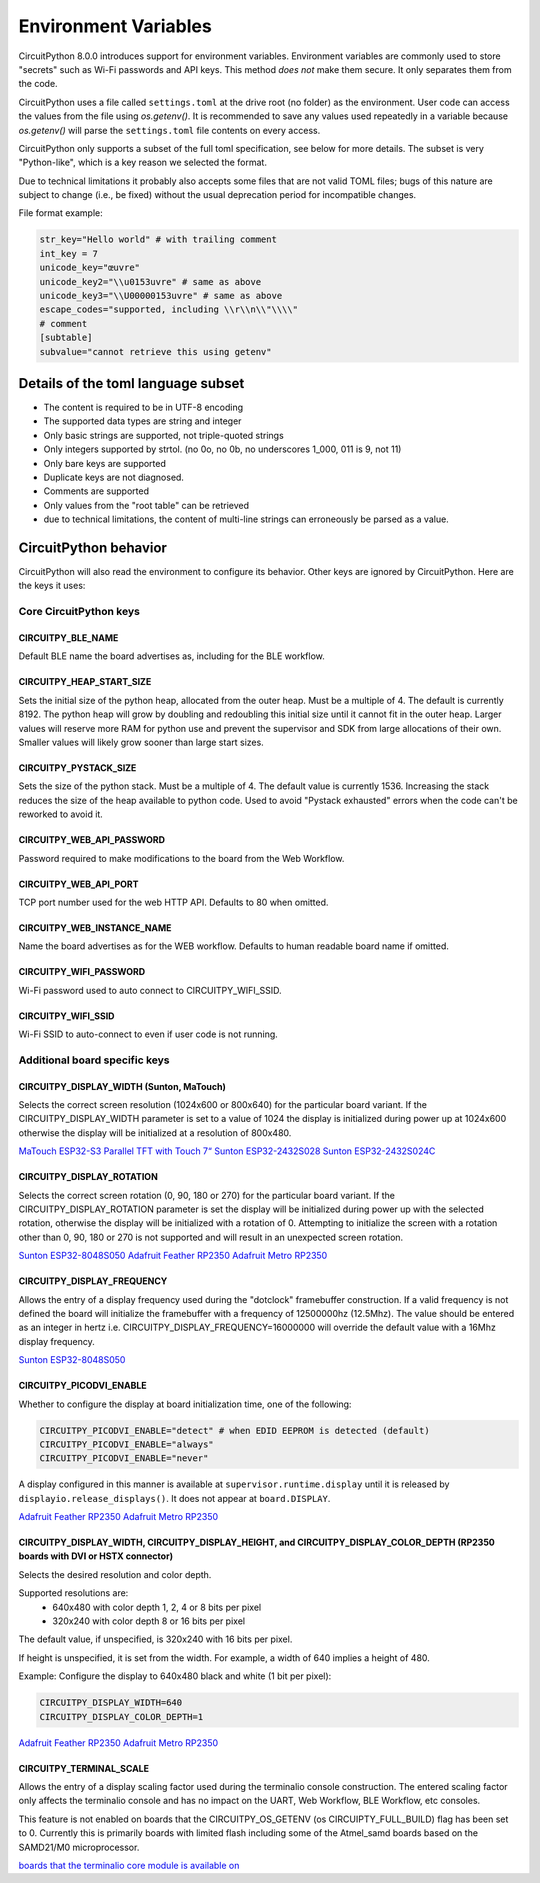 Environment Variables
=====================

CircuitPython 8.0.0 introduces support for environment variables. Environment
variables are commonly used to store "secrets" such as Wi-Fi passwords and API
keys. This method *does not* make them secure. It only separates them from the
code.

CircuitPython uses a file called ``settings.toml`` at the drive root (no
folder) as the environment.  User code can access the values from the file
using `os.getenv()`. It is recommended to save any values used repeatedly in a
variable because `os.getenv()` will parse the ``settings.toml`` file contents
on every access.

CircuitPython only supports a subset of the full toml specification, see below
for more details. The subset is very "Python-like", which is a key reason we
selected the format.

Due to technical limitations it probably also accepts some files that are
not valid TOML files; bugs of this nature are subject to change (i.e., be
fixed) without the usual deprecation period for incompatible changes.

File format example:

.. code-block::

   str_key="Hello world" # with trailing comment
   int_key = 7
   unicode_key="œuvre"
   unicode_key2="\\u0153uvre" # same as above
   unicode_key3="\\U00000153uvre" # same as above
   escape_codes="supported, including \\r\\n\\"\\\\"
   # comment
   [subtable]
   subvalue="cannot retrieve this using getenv"


Details of the toml language subset
-----------------------------------

* The content is required to be in UTF-8 encoding
* The supported data types are string and integer
* Only basic strings are supported, not triple-quoted strings
* Only integers supported by strtol. (no 0o, no 0b, no underscores 1_000, 011
  is 9, not 11)
* Only bare keys are supported
* Duplicate keys are not diagnosed.
* Comments are supported
* Only values from the "root table" can be retrieved
* due to technical limitations, the content of multi-line
  strings can erroneously be parsed as a value.

CircuitPython behavior
----------------------

CircuitPython will also read the environment to configure its behavior. Other
keys are ignored by CircuitPython. Here are the keys it uses:

Core CircuitPython keys
^^^^^^^^^^^^^^^^^^^^^^^

CIRCUITPY_BLE_NAME
~~~~~~~~~~~~~~~~~~
Default BLE name the board advertises as, including for the BLE workflow.

CIRCUITPY_HEAP_START_SIZE
~~~~~~~~~~~~~~~~~~~~~~~~~
Sets the initial size of the python heap, allocated from the outer heap. Must be a multiple of 4.
The default is currently 8192.
The python heap will grow by doubling and redoubling this initial size until it cannot fit in the outer heap.
Larger values will reserve more RAM for python use and prevent the supervisor and SDK
from large allocations of their own.
Smaller values will likely grow sooner than large start sizes.

CIRCUITPY_PYSTACK_SIZE
~~~~~~~~~~~~~~~~~~~~~~
Sets the size of the python stack. Must be a multiple of 4. The default value is currently 1536.
Increasing the stack reduces the size of the heap available to python code.
Used to avoid "Pystack exhausted" errors when the code can't be reworked to avoid it.

CIRCUITPY_WEB_API_PASSWORD
~~~~~~~~~~~~~~~~~~~~~~~~~~
Password required to make modifications to the board from the Web Workflow.

CIRCUITPY_WEB_API_PORT
~~~~~~~~~~~~~~~~~~~~~~
TCP port number used for the web HTTP API. Defaults to 80 when omitted.

CIRCUITPY_WEB_INSTANCE_NAME
~~~~~~~~~~~~~~~~~~~~~~~~~~~
Name the board advertises as for the WEB workflow. Defaults to human readable board name if omitted.

CIRCUITPY_WIFI_PASSWORD
~~~~~~~~~~~~~~~~~~~~~~~
Wi-Fi password used to auto connect to CIRCUITPY_WIFI_SSID.

CIRCUITPY_WIFI_SSID
~~~~~~~~~~~~~~~~~~~
Wi-Fi SSID to auto-connect to even if user code is not running.

Additional board specific keys
^^^^^^^^^^^^^^^^^^^^^^^^^^^^^^

CIRCUITPY_DISPLAY_WIDTH (Sunton, MaTouch)
~~~~~~~~~~~~~~~~~~~~~~~~~~~~~~~~~~~~~~~~~~
Selects the correct screen resolution (1024x600 or 800x640) for the particular board variant.
If the CIRCUITPY_DISPLAY_WIDTH parameter is set to a value of 1024 the display is initialized
during power up at 1024x600 otherwise the display will be initialized at a resolution
of 800x480.

`MaTouch ESP32-S3 Parallel TFT with Touch 7“ <https://circuitpython.org/board/makerfabs_tft7/>`_
`Sunton ESP32-2432S028 <https://circuitpython.org/board/sunton_esp32_2432S028/>`_
`Sunton ESP32-2432S024C <https://circuitpython.org/board/sunton_esp32_2432S024C/>`_

CIRCUITPY_DISPLAY_ROTATION
~~~~~~~~~~~~~~~~~~~~~~~~~~
Selects the correct screen rotation (0, 90, 180 or 270) for the particular board variant.
If the CIRCUITPY_DISPLAY_ROTATION parameter is set the display will be initialized
during power up with the selected rotation, otherwise the display will be initialized with
a rotation of 0. Attempting to initialize the screen with a rotation other than 0,
90, 180 or 270 is not supported and will result in an unexpected screen rotation.

`Sunton ESP32-8048S050 <https://circuitpython.org/board/sunton_esp32_8048S050/>`_
`Adafruit Feather RP2350 <https://circuitpython.org/board/adafruit_feather_rp2350/>`_
`Adafruit Metro RP2350 <https://circuitpython.org/board/adafruit_metro_rp2350/>`_

CIRCUITPY_DISPLAY_FREQUENCY
~~~~~~~~~~~~~~~~~~~~~~~~~~~
Allows the entry of a display frequency used during the "dotclock" framebuffer construction.
If a valid frequency is not defined the board will initialize the framebuffer with a
frequency of 12500000hz (12.5Mhz). The value should be entered as an integer in hertz
i.e. CIRCUITPY_DISPLAY_FREQUENCY=16000000 will override the default value with a 16Mhz
display frequency.

`Sunton ESP32-8048S050 <https://circuitpython.org/board/sunton_esp32_8048S050/>`_


CIRCUITPY_PICODVI_ENABLE
~~~~~~~~~~~~~~~~~~~~~~~~
Whether to configure the display at board initialization time, one of the following:

.. code-block::

    CIRCUITPY_PICODVI_ENABLE="detect" # when EDID EEPROM is detected (default)
    CIRCUITPY_PICODVI_ENABLE="always"
    CIRCUITPY_PICODVI_ENABLE="never"

A display configured in this manner is available at ``supervisor.runtime.display``
until it is released by ``displayio.release_displays()``. It does not appear at
``board.DISPLAY``.

`Adafruit Feather RP2350 <https://circuitpython.org/board/adafruit_feather_rp2350/>`_
`Adafruit Metro RP2350 <https://circuitpython.org/board/adafruit_metro_rp2350/>`_

CIRCUITPY_DISPLAY_WIDTH, CIRCUITPY_DISPLAY_HEIGHT, and CIRCUITPY_DISPLAY_COLOR_DEPTH (RP2350 boards with DVI or HSTX connector)
~~~~~~~~~~~~~~~~~~~~~~~~~~~~~~~~~~~~~~~~~~~~~~~~~~~~~~~~~~~~~~~~~~~~~~~~~~~~~~~~~~~~~~~~~~~~~~~~~~~~~~~~~~~~~~~~~~~~~~~~~~~~~~~
Selects the desired resolution and color depth.

Supported resolutions are:
 * 640x480 with color depth 1, 2, 4 or 8 bits per pixel
 * 320x240 with color depth 8 or 16 bits per pixel

The default value, if unspecified, is 320x240 with 16 bits per pixel.

If height is unspecified, it is set from the width. For example, a width of 640
implies a height of 480.

Example: Configure the display to 640x480 black and white (1 bit per pixel):

.. code-block::

    CIRCUITPY_DISPLAY_WIDTH=640
    CIRCUITPY_DISPLAY_COLOR_DEPTH=1

`Adafruit Feather RP2350 <https://circuitpython.org/board/adafruit_feather_rp2350/>`_
`Adafruit Metro RP2350 <https://circuitpython.org/board/adafruit_metro_rp2350/>`_

CIRCUITPY_TERMINAL_SCALE
~~~~~~~~~~~~~~~~~~~~~~~~
Allows the entry of a display scaling factor used during the terminalio console construction.
The entered scaling factor only affects the terminalio console and has no impact on
the UART, Web Workflow, BLE Workflow, etc consoles.

This feature is not enabled on boards that the CIRCUITPY_OS_GETENV (os CIRCUIPTY_FULL_BUILD)
flag has been set to 0. Currently this is primarily boards with limited flash including some
of the Atmel_samd boards based on the SAMD21/M0 microprocessor.

`boards that the terminalio core module is available on <https://docs.circuitpython.org/en/latest/shared-bindings/terminalio/>`_
